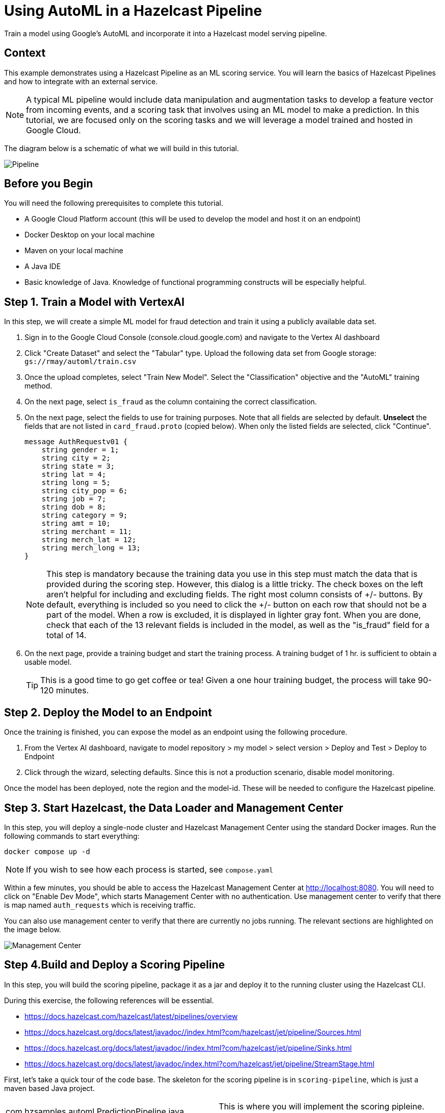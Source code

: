 = Using AutoML in a Hazelcast Pipeline
:page-layout: tutorial
:page-product: platform
:page-categories: Machine Learning, Google Cloud Platform
:page-lang: java 
:page-enterprise: 
:page-est-time: 60 minutes
:description: Train a model using Google's AutoML and incorporate it into a Hazelcast model serving pipeline.

{description}

== Context

This example demonstrates using a Hazelcast Pipeline as an ML scoring service.  You will learn the basics of Hazelcast Pipelines and how to integrate with an external 
service.  

NOTE: A typical ML pipeline would include data manipulation and augmentation tasks to develop a feature vector from incoming events, and a scoring task that involves using an ML model to make a prediction.  In this tutorial, we are focused only on the scoring tasks and we will leverage a model trained and hosted in Google Cloud.

The diagram below is a schematic of what we will build in this tutorial.

image::pipeline.png[Pipeline]

== Before you Begin

You will need the following prerequisites to complete this tutorial.

* A Google Cloud Platform account (this will be used to develop the model and host it on an endpoint)
* Docker Desktop on your local machine
* Maven on your local machine
* A Java IDE 
* Basic knowledge of Java.  Knowledge of functional programming constructs will be 
especially helpful.

== Step 1. Train a Model with VertexAI 

In this step, we will create a simple ML model for fraud detection and train it using a publicly available data set. 

. Sign in to the Google Cloud Console (console.cloud.google.com)  and navigate to the Vertex AI dashboard
. Click "Create Dataset" and select the "Tabular" type.  Upload the following data set from Google storage: `gs://rmay/automl/train.csv`
. Once the upload completes, select "Train New Model".  Select the "Classification" objective and the "AutoML" training method. 
. On the next page, select `is_fraud` as the column containing the correct classification.
. On the next page, select the fields to use for training purposes. Note that all 
fields are selected by default.  *Unselect* the fields that are not listed in `card_fraud.proto` (copied below). When only the listed fields are selected,
click "Continue".
+
```
message AuthRequestv01 {
    string gender = 1;
    string city = 2;
    string state = 3;
    string lat = 4;
    string long = 5;
    string city_pop = 6;
    string job = 7;
    string dob = 8;
    string category = 9;
    string amt = 10;
    string merchant = 11;
    string merch_lat = 12;
    string merch_long = 13;
}
```
NOTE: This step is mandatory because the training data you use in this step must match the data that is provided during the scoring step.  However, this dialog is a little tricky.  The check boxes on the left aren't helpful for including and excluding fields.  The right most column consists of +/- buttons.  By default, everything is included so you need to click the +/- button on each row that should not be a part of the model.  When a row is excluded, it is displayed in lighter gray font.  When you are done, check that each of the 13 relevant fields is included in the model, as well as the "is_fraud" field for a total of 14.
. On the next page, provide a training budget and start the training process. A training budget of 1 hr. is sufficient to obtain a usable model.  

+
TIP: This is a good time to go get coffee or tea!  Given a one hour training budget, the process will take 90-120 minutes.


== Step 2. Deploy the Model to an Endpoint

Once the training is finished, you can expose the model as an endpoint using the following procedure.

. From the Vertex AI dashboard, navigate to model repository > my model > select version > Deploy and Test > Deploy to Endpoint
. Click through the wizard, selecting defaults.  Since this is not a production scenario, disable model monitoring.

Once the model has been deployed, note the region and the model-id.  These will be needed to configure the Hazelcast pipeline.

== Step 3. Start Hazelcast, the Data Loader and Management Center 

In this step, you will deploy a single-node cluster and Hazelcast Management Center using the standard Docker images. Run the following commands to start everything:

```bash
docker compose up -d
```

NOTE: If you wish to see how each process is started, see `compose.yaml`

Within a few minutes, you should be able to access the Hazelcast Management Center 
at http://localhost:8080. You will need to click on "Enable Dev Mode", which starts 
Management Center with no authentication.  Use management center to verify that 
there is map named `auth_requests` which is receiving traffic.  

You can also use management center to verify that there are currently no jobs
running.  The relevant sections are highlighted on the image below.

image::mancenter.png[Management Center]

== Step 4.Build and Deploy a Scoring Pipeline

In this step, you will build the scoring pipeline, package it as a jar and deploy it to the running  cluster using the Hazelcast CLI.

During this exercise, the following references will be essential.

* https://docs.hazelcast.com/hazelcast/latest/pipelines/overview
* https://docs.hazelcast.org/docs/latest/javadoc//index.html?com/hazelcast/jet/pipeline/Sources.html
* https://docs.hazelcast.org/docs/latest/javadoc//index.html?com/hazelcast/jet/pipeline/Sinks.html
* https://docs.hazelcast.org/docs/latest/javadoc/index.html?com/hazelcast/jet/pipeline/StreamStage.html


First, let's take a quick tour of the code base.  The skeleton for the scoring 
pipeline is in  `scoring-pipeline`, which is just a maven based Java project. 

[horizontal]
com.hzsamples.automl.PredictionPipeline.java:: This is where you will implement the scoring pipleine.  The `buildPipeline` method constructs the pipeline.
com.hzsamples.automl.AutoMLTabularPredictionClient:: This helper class wraps the Google API and simplifies 
certain tasks such as authentication.
com.hzsamples.automl.solution.PredictionPipeline.java:: A working solution for 
your reference.

In the root directory, there are 2 scripts which you can use to submit and cancel 
your pipeline.

[horizontal]
submitjob.sh:: Submits the pipeline to the running Hazelcast cluster.  Note that this 
script passes in pointers to the Google Cloud endpoint which you will need to edit.
canceljob.sh:: Cancels the running job.

In this tutorial, we will take an interative approach. Generally, the process will 
follow these steps: code > build > deploy > test > undeploy > repeat .

=== Setup
. Before getting started, edit `submitjob.sh` to include the correct project, region 
and endpoint id for your model.  

TIP: Use the full name of your GCP project, not the short name that displays at t
the top-left of your cloud console window.  You can hover over the project selection 
drop-down to see the full name of your project.

[start=2]
. You will also need to sign in to your Google Cloud account and obtain credentials.
The credentials will be used by the Hazelcast Pipeline to access the model endpoint.

[source, bash]
----
cd scoring-pipeline
./retrieve_gcp_credentials.sh
cd ..
----

Verfiy that you now have a `gcp-credentials.json` file in the `scoring-pipeline` 
directory.

=== Create a Stream Source to Read the Data

In the `buildPipeline` method, use `readFrom` to read events from the `auth_requests`
map.  The key of this map is a String and the value is a protobuf-serialized 
`AuthRequest` message as defined in `card-fraud.proto`.


[source, java]
----
StreamStage<Map.Entry<String, byte[]>> serializedAuthRequests = result.readFrom(
        Sources.<String, byte[]>mapJournal("auth_requests", JournalInitialPosition.START_FROM_OLDEST))
        .withIngestionTimestamps().setName("Input");
----

Next, use the `StreamStage.map` method to unpack the byte array into a POJO:
 `AuthRequestV0`.

[source, java]
----
StreamStage<AuthRequestv01> authRequests =
        serializedAuthRequests.map(entry -> AuthRequestv01.parseFrom(entry.getValue()))
                .setName("deserialize Proto");
----

Now, write each event to a log so we can see what we have so far.

[source, java]
----
authRequests.writeTo(Sinks.logger());
----

Now let's build and deploy the pipeline.  

[source, bash]
----
cd scoring-pipeline

----

== Summary

////
Summarise what knowledge the reader has gained by completing the tutorial, including a summary of each step's goals (this is a good way to validate whether your tutorial has covered all you need it to.)
////


== Credits

The data for this data set was generated by https://github.com/wrmay/Sparkov_Data_Generation, which is a fork of 
https://github.com/namebrandon/Sparkov_Data_Generation with very minor modifications.

== See Also

// Optionally, add some links to resources, such as other related guides.
